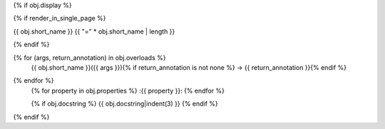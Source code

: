 {% if obj.display %}

{% if render_in_single_page %}

{{ obj.short_name }}
{{ "=" * obj.short_name | length }}

{% endif %}

.. py:function:: {{ obj.short_name }}({{ obj.args }}){% if obj.return_annotation is not none %} -> {{ obj.return_annotation }}{% endif %}

{% for (args, return_annotation) in obj.overloads %}
                 {{ obj.short_name }}({{ args }}){% if return_annotation is not none %} -> {{ return_annotation }}{% endif %}

{% endfor %}
   {% for property in obj.properties %}
   :{{ property }}:
   {% endfor %}

   {% if obj.docstring %}
   {{ obj.docstring|indent(3) }}
   {% endif %}
{% endif %}
